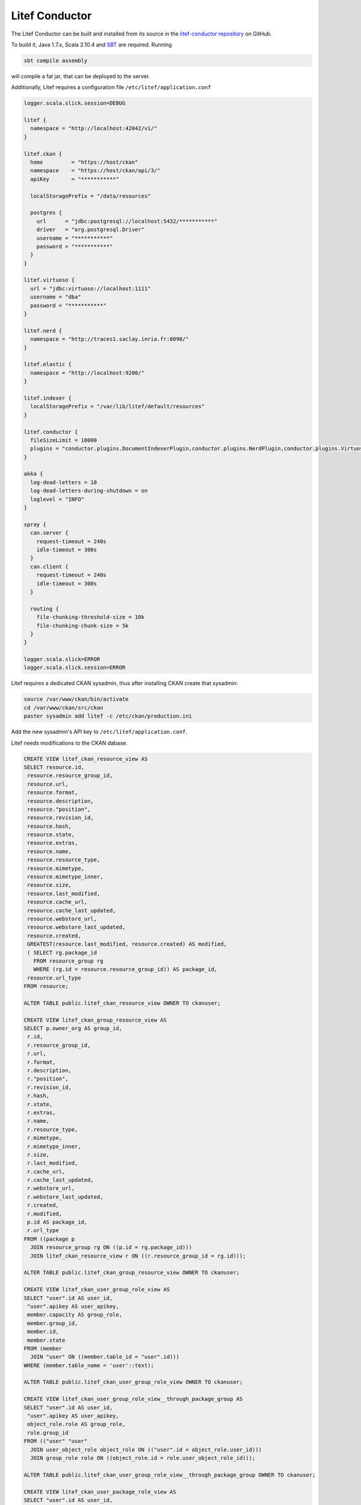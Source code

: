 Litef Conductor
===============


The Litef Conductor can be built and installed from its source in the `litef-conductor repository <https://github.com/CENDARI/litef-conductor>`_ on GitHub.

To build it, Java 1.7.x, Scala 2.10.4 and `SBT <http://www.scala-sbt.org/>`_ are required.
Running

.. code-block:: bash

   sbt compile assembly

will compile a fat jar, that can be deployed to the server.

Additionally, Litef requires a configuration file ``/etc/litef/application.conf``

.. code-block:: json

   logger.scala.slick.session=DEBUG

   litef {
     namespace = "http://localhost:42042/v1/"
   }

   litef.ckan {
     home         = "https://host/ckan"
     namespace    = "https://host/ckan/api/3/"
     apiKey       = "***********"

     localStoragePrefix = "/data/resources"

     postgres {
       url      = "jdbc:postgresql://localhost:5432/***********"
       driver   = "org.postgresql.Driver"
       username = "***********"
       password = "***********"
     }
   }

   litef.virtuoso {
     url = "jdbc:virtuoso://localhost:1111"
     username = "dba"
     password = "***********"
   }

   litef.nerd {
     namespace = "http://traces1.saclay.inria.fr:8090/"
   }

   litef.elastic {
     namespace = "http://localhost:9200/"
   }

   litef.indexer {
     localStoragePrefix = "/var/lib/litef/default/resources"
   }

   litef.conductor {
     fileSizeLimit = 10000
     plugins = "conductor.plugins.DocumentIndexerPlugin,conductor.plugins.NerdPlugin,conductor.plugins.VirtuosoFeederPlugin,conductor.plugins.ElasticFeederPlugin"
   }

   akka {
     log-dead-letters = 10
     log-dead-letters-during-shutdown = on
     loglevel = "INFO"
   }

   spray {
     can.server {
       request-timeout = 240s
       idle-timeout = 300s
     }
     can.client {
       request-timeout = 240s
       idle-timeout = 300s
     }
 
     routing {
       file-chunking-threshold-size = 10k
       file-chunking-chunk-size = 5k
     }
   }

   logger.scala.slick=ERROR
   logger.scala.slick.session=ERROR


Litef requires a dedicated CKAN sysadmin, thus after installing CKAN create that sysadmin:

.. code-block:: bash

   source /var/www/ckan/bin/activate
   cd /var/www/ckan/src/ckan
   paster sysadmin add litef -c /etc/ckan/production.ini

Add the new sysadmin's API key to ``/etc/litef/application.conf``.

Litef needs modifications to the CKAN dabase.

.. code-block:: sql

   CREATE VIEW litef_ckan_resource_view AS
   SELECT resource.id,
    resource.resource_group_id,
    resource.url,
    resource.format,
    resource.description,
    resource."position",
    resource.revision_id,
    resource.hash,
    resource.state,
    resource.extras,
    resource.name,
    resource.resource_type,
    resource.mimetype,
    resource.mimetype_inner,
    resource.size,
    resource.last_modified,
    resource.cache_url,
    resource.cache_last_updated,
    resource.webstore_url,
    resource.webstore_last_updated,
    resource.created,
    GREATEST(resource.last_modified, resource.created) AS modified,
    ( SELECT rg.package_id
      FROM resource_group rg
      WHERE (rg.id = resource.resource_group_id)) AS package_id,
    resource.url_type
   FROM resource;

   ALTER TABLE public.litef_ckan_resource_view OWNER TO ckanuser;
   
   CREATE VIEW litef_ckan_group_resource_view AS
   SELECT p.owner_org AS group_id,
    r.id,
    r.resource_group_id,
    r.url,
    r.format,
    r.description,
    r."position",
    r.revision_id,
    r.hash,
    r.state,
    r.extras,
    r.name,
    r.resource_type,
    r.mimetype,
    r.mimetype_inner,
    r.size,
    r.last_modified,
    r.cache_url,
    r.cache_last_updated,
    r.webstore_url,
    r.webstore_last_updated,
    r.created,
    r.modified,
    p.id AS package_id,
    r.url_type
   FROM ((package p
     JOIN resource_group rg ON ((p.id = rg.package_id)))
     JOIN litef_ckan_resource_view r ON ((r.resource_group_id = rg.id)));

   ALTER TABLE public.litef_ckan_group_resource_view OWNER TO ckanuser;
   
   CREATE VIEW litef_ckan_user_group_role_view AS
   SELECT "user".id AS user_id,
    "user".apikey AS user_apikey,
    member.capacity AS group_role,
    member.group_id,
    member.id,
    member.state
   FROM (member
     JOIN "user" ON ((member.table_id = "user".id)))
   WHERE (member.table_name = 'user'::text);

   ALTER TABLE public.litef_ckan_user_group_role_view OWNER TO ckanuser;
   
   CREATE VIEW litef_ckan_user_group_role_view__through_package_group AS
   SELECT "user".id AS user_id,
    "user".apikey AS user_apikey,
    object_role.role AS group_role,
    role.group_id
   FROM (("user" "user"
     JOIN user_object_role object_role ON (("user".id = object_role.user_id)))
     JOIN group_role role ON ((object_role.id = role.user_object_role_id)));

   ALTER TABLE public.litef_ckan_user_group_role_view__through_package_group OWNER TO ckanuser;
   
   CREATE VIEW litef_ckan_user_package_role_view AS
   SELECT "user".id AS user_id,
    "user".apikey AS user_apikey,
    object_role.role AS package_role,
    role.package_id
   FROM (("user" "user"
     JOIN user_object_role object_role ON (("user".id = object_role.user_id)))
     JOIN package_role role ON ((object_role.id = role.user_object_role_id)));

   ALTER TABLE public.litef_ckan_user_package_role_view OWNER TO ckanuser;
   
   CREATE VIEW litef_ckan_user_package_view AS
   SELECT group_r.user_id,
    group_r.user_apikey,
    group_r.group_role AS package_role,
    package.id,
    package.name,
    package.title,
    package.version,
    package.url,
    package.notes,
    package.license_id,
    package.revision_id,
    package.author,
    package.author_email,
    package.maintainer,
    package.maintainer_email,
    package.state,
    package.type,
    package.owner_org,
    package.private
   FROM ((litef_ckan_user_group_role_view__through_package_group group_r
     JOIN "group" ON ((group_r.group_id = "group".id)))
     JOIN package ON ((package.owner_org = "group".id)));

   ALTER TABLE public.litef_ckan_user_package_view OWNER TO ckanuser;
   
   CREATE TABLE litef_processed_resource (
    resource_id character varying(254) NOT NULL,
    last_processed timestamp without time zone,
    attachment character varying NOT NULL);

   ALTER TABLE public.litef_processed_resource OWNER TO ckanuser;
   
   CREATE TABLE litef_resource_attachment (
    resource_id character varying(254) NOT NULL,
    format character varying(254) NOT NULL,
    created timestamp without time zone NOT NULL,
    modified timestamp without time zone NOT NULL,
    content text);

   ALTER TABLE public.litef_resource_attachment OWNER TO ckanuser;
   
   ALTER TABLE ONLY litef_processed_resource
    ADD CONSTRAINT litef_processed_resource_pkey PRIMARY KEY (resource_id, attachment);
   
   ALTER TABLE ONLY litef_resource_attachment
    ADD CONSTRAINT litef_resource_attachment_pk PRIMARY KEY (resource_id, format);

   CREATE INDEX litef_processed_resource_id_last_processed_idx ON litef_processed_resource USING btree (resource_id, last_processed);

   CREATE INDEX litef_processed_resource_last_processed_idx ON litef_processed_resource USING btree (last_processed);

   CREATE INDEX litef_resource_attachment_resource_id_modified_idx ON litef_resource_attachment USING btree (resource_id, modified);

Finally, Litef can be started by

.. code-block:: bash

   java -Dfile.encoding=UTF-8 -cp /etc/litef:/opt/litef/litef-conductor.jar core.Rest

Data API
--------

The Data API is served by Litef on port ``42042`` and can be accessed locally.
To provide remote access from the Front Office server, create a dedicated user named ``apiuser``.
When adding the public keys for connecting to its ``.ssh/authorized_keys``, 
it is recommended to prepend options ``from="1.2.3.4",no-pty,no-X11-forwarding`` for security.



